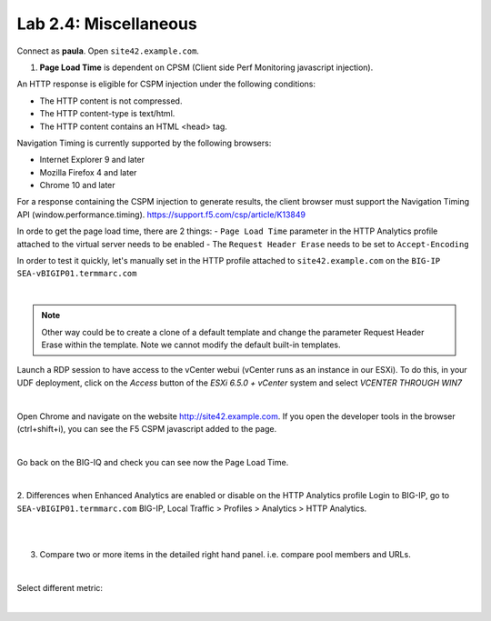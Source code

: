 Lab 2.4: Miscellaneous
----------------------
Connect as **paula**.
Open ``site42.example.com``.

1. **Page Load Time** is dependent on CPSM (Client side Perf Monitoring javascript injection).

An HTTP response is eligible for CSPM injection under the following conditions:

- The HTTP content is not compressed.
- The HTTP content-type is text/html.
- The HTTP content contains an HTML <head> tag.

Navigation Timing is currently supported by the following browsers:

- Internet Explorer 9 and later
- Mozilla Firefox 4 and later
- Chrome 10 and later

For a response containing the CSPM injection to generate results, the client browser must support the Navigation Timing API (window.performance.timing).
https://support.f5.com/csp/article/K13849

In orde to get the page load time, there are 2 things:
- ``Page Load Time`` parameter in the HTTP Analytics profile attached to the virtual server needs to be enabled
- The ``Request Header Erase`` needs to be set to ``Accept-Encoding``

In order to test it quickly, let's manually set in the HTTP profile attached to ``site42.example.com`` on the ``BIG-IP SEA-vBIGIP01.termmarc.com``

.. image:: ../pictures/module2/img_module2_lab4_1.png
  :align: center
  :scale: 50%

|

.. note :: Other way could be to create a clone of a default template and change the parameter Request Header Erase within the template. Note we cannot modify the default built-in templates.

Launch a RDP session to have access to the vCenter webui (vCenter runs as an instance
in our ESXi). To do this, in your UDF deployment, click on the *Access* button
of the *ESXi 6.5.0 + vCenter* system and select *VCENTER THROUGH WIN7*

.. image:: ../../class2/pictures/module1/img_module1_lab3_5.png
    :align: center
    :scale: 50%

|

Open Chrome and navigate on the website http://site42.example.com. If you open the developer tools in the browser (ctrl+shift+i), you can see the F5 CSPM javascript added to the page.

.. image:: ../pictures/module2/img_module2_lab4_2.png
  :align: center
  :scale: 50%

|

Go back on the BIG-IQ and check you can see now the Page Load Time.

.. image:: ../pictures/module2/img_module2_lab4_3.png
  :align: center
  :scale: 50%

|

2. Differences when Enhanced Analytics are enabled or disable on the HTTP Analytics profile
Login to BIG-IP, go to ``SEA-vBIGIP01.termmarc.com`` BIG-IP, Local Traffic > Profiles > Analytics > HTTP Analytics.

.. image:: ../pictures/module2/img_module2_lab4_4.png
  :align: center
  :scale: 50%

|

.. image:: ../pictures/module2/img_module2_lab4_5.png
  :align: center
  :scale: 50%

|

3. Compare two or more items in the detailed right hand panel. i.e. compare pool members and URLs.

.. image:: ../pictures/module2/img_module2_lab4_6.png
  :align: center
  :scale: 50%

|

Select different metric:

.. image:: ../pictures/module2/img_module2_lab4_7.png
  :align: center
  :scale: 50%

|
